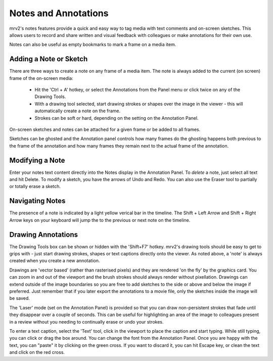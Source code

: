 #####################
Notes and Annotations
#####################

.. image:: ./images/notes-panel-01.png
   :align: center

mrv2's notes features provide a quick and easy way to tag media with text comments and on-screen sketches. This allows users to record and share written and visual feedback with colleagues or make annotations for their own use.

Notes can also be useful as empty bookmarks to mark a frame on a media item.


Adding a Note or Sketch
-----------------------

There are three ways to create a note on any frame of a media item. The note is always added to the current (on screen) frame of the on-screen media:

    - Hit the 'Ctrl + A' hotkey, or select the Annotations from the Panel menu
      or click twice on any of the Drawing Tools.
    - With a drawing tool selected, start drawing strokes or shapes over the image in the viewer - this will automatically create a note on the frame.
    - Strokes can be soft or hard, depending on the setting on the Annotation
      Panel.

On-screen sketches and notes can be attached for a given frame or be added to all frames.

Sketches can be ghosted and the Annotation panel controls how many frames do the ghosting happens both previous to the frame of the annotation and how many frames they remain next to the actual frame of the annotation.

Modifying a Note
----------------

Enter your notes text content directly into the Notes display in the Annotation Panel. 
To *delete* a note, just select all text and hit Delete.
To modify a sketch, you have the arrows of Undo and Redo.  You can also use the Eraser tool to partially or totally erase a sketch.

Navigating Notes
----------------

The presence of a note is indicated by a light yellow verical bar in the timeline. 
The Shift + Left Arrow and Shift + Right Arrow keys on your keyboard will jump the to the previous or next note on the timeline.

Drawing Annotations
-------------------


The Drawing Tools box can be shown or hidden with the 'Shift+F7' hotkey. mrv2's drawing tools should be easy to get to grips with - just start drawing strokes, shapes or text captions directly onto the viewer. As noted above, a 'note' is always created when you create a new annotation.

Drawings are 'vector based' (rather than rasterised pixels) and they are rendered 'on the fly' by the graphics card. You can zoom in and out of the viewport and the brush strokes should always render without pixellation. Drawings can extend outside of the image boundaries so you are free to add sketches to the side or above and below the image if preferred.  Just remember that if you later export the annotations to a movie file, only the sketches inside the image will be saved.

The 'Laser' mode (set on the Annotation Panel) is provided so that you can draw non-persistent strokes that fade until they disappear over a couple of seconds. This can be useful for highlighting an area of the image to colleagues present in a review without you needing to continually erase or undo your strokes.

To enter a text caption, select the 'Text' tool, click in the viewport to place the caption and start typing. While still typing, you can click or drag the box around.  You can change the font from the Annotation Panel.  Once you are happy with the text, you can "paste" it by clicking on the green cross.  If you want to discard it, you can hit Escape key, or clean the text and click on the red cross.
